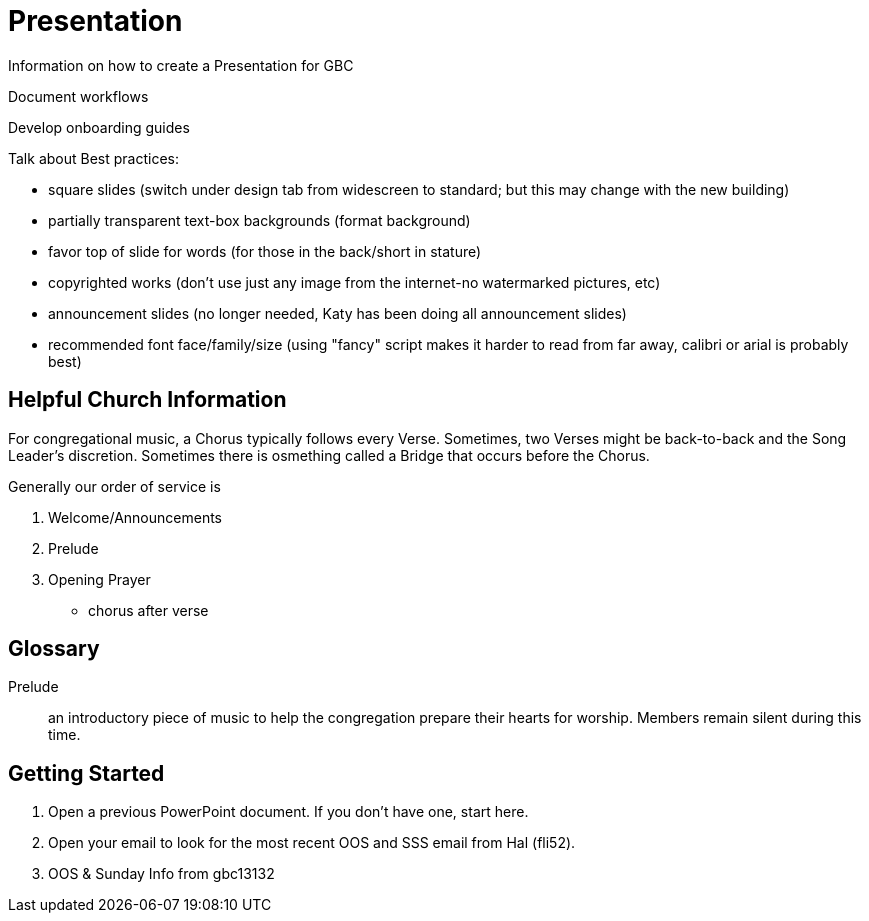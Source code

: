 = Presentation

Information on how to create a Presentation for GBC

Document workflows

Develop onboarding guides

Talk about Best practices:

* square slides (switch under design tab from widescreen to standard; but this may change with the new building)
* partially transparent text-box backgrounds (format background)
* favor top of slide for words (for those in the back/short in stature)
* copyrighted works (don't use just any image from the internet-no watermarked pictures, etc)
* announcement slides (no longer needed, Katy has been doing all announcement slides)
* recommended font face/family/size (using "fancy" script makes it harder to read from far away, calibri or arial is probably best)

== Helpful Church Information

For congregational music, a Chorus typically follows every Verse.  Sometimes, two Verses might be back-to-back and the Song Leader's discretion.  Sometimes there is osmething called a Bridge that occurs before the Chorus.

Generally our order of service is

. Welcome/Announcements
. Prelude
. Opening Prayer
* chorus after verse

== Glossary

Prelude:: an introductory piece of music to help the congregation prepare their hearts for worship.  Members remain silent during this time.


== Getting Started

. Open a previous PowerPoint document.  If you don't have one, start here.
. Open your email to look for the most recent OOS and SSS email from Hal (fli**********52).
. OOS & Sunday Info from gbc13132
